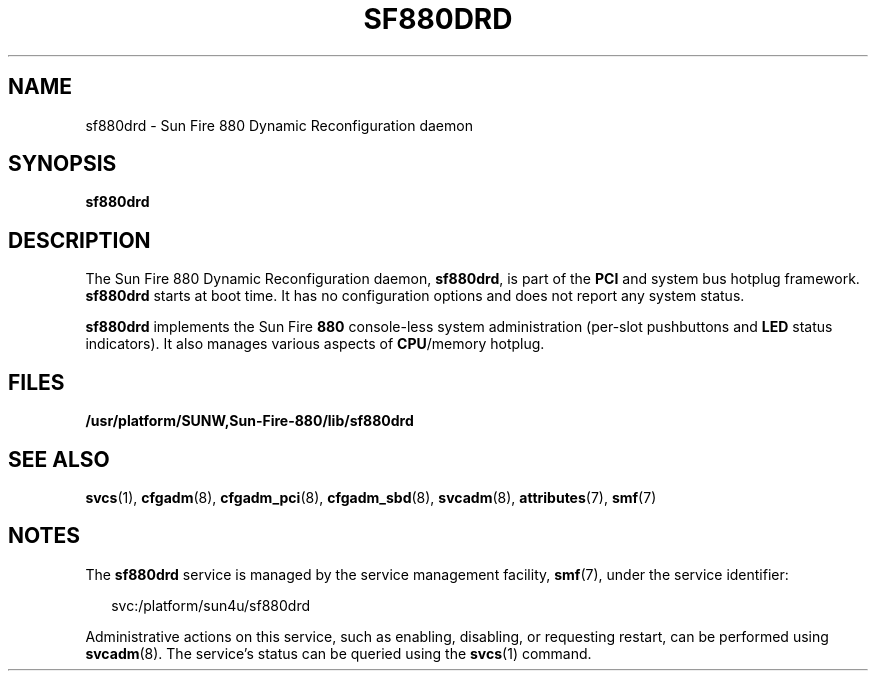 '\" te
.\" Copyright (c) 2004, Sun Microsystems, Inc. All Rights Reserved.
.\" The contents of this file are subject to the terms of the Common Development and Distribution License (the "License").  You may not use this file except in compliance with the License.
.\" You can obtain a copy of the license at usr/src/OPENSOLARIS.LICENSE or http://www.opensolaris.org/os/licensing.  See the License for the specific language governing permissions and limitations under the License.
.\" When distributing Covered Code, include this CDDL HEADER in each file and include the License file at usr/src/OPENSOLARIS.LICENSE.  If applicable, add the following below this CDDL HEADER, with the fields enclosed by brackets "[]" replaced with your own identifying information: Portions Copyright [yyyy] [name of copyright owner]
.TH SF880DRD 8 "Aug 13, 2004"
.SH NAME
sf880drd \- Sun Fire 880 Dynamic Reconfiguration daemon
.SH SYNOPSIS
.LP
.nf
\fBsf880drd\fR
.fi

.SH DESCRIPTION
.sp
.LP
The Sun Fire 880 Dynamic Reconfiguration daemon, \fBsf880drd\fR, is part of the
\fBPCI\fR and system bus hotplug framework. \fBsf880drd\fR starts at boot time.
It has no configuration options and does not report any system status.
.sp
.LP
\fBsf880drd\fR implements the Sun Fire \fB880\fR console-less system
administration (per-slot pushbuttons and \fBLED\fR status indicators). It also
manages various aspects of \fBCPU\fR/memory hotplug.
.SH FILES
.sp
.ne 2
.na
\fB\fB/usr/platform/SUNW,Sun-Fire-880/lib/sf880drd\fR \fR
.ad
.sp .6
.RS 4n

.RE

.SH SEE ALSO
.sp
.LP
\fBsvcs\fR(1), \fBcfgadm\fR(8), \fBcfgadm_pci\fR(8), \fBcfgadm_sbd\fR(8),
\fBsvcadm\fR(8), \fBattributes\fR(7), \fBsmf\fR(7)
.SH NOTES
.sp
.LP
The \fBsf880drd\fR service is managed by the service management facility,
\fBsmf\fR(7), under the service identifier:
.sp
.in +2
.nf
svc:/platform/sun4u/sf880drd
.fi
.in -2
.sp

.sp
.LP
Administrative actions on this service, such as enabling, disabling, or
requesting restart, can be performed using \fBsvcadm\fR(8). The service's
status can be queried using the \fBsvcs\fR(1) command.
